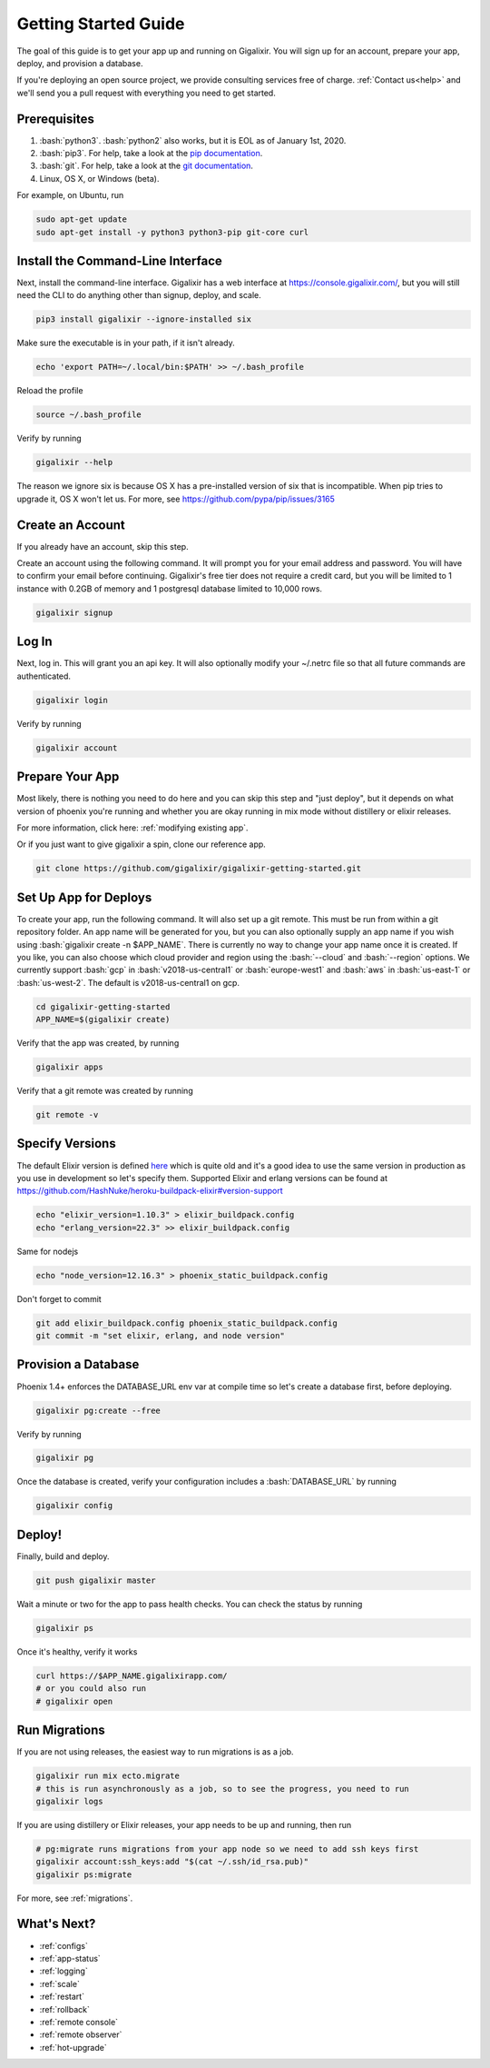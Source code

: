 .. _`quick start`:

Getting Started Guide
=====================

The goal of this guide is to get your app up and running on Gigalixir. You will sign up for an account, prepare your app, deploy, and provision a database.

If you're deploying an open source project, we provide consulting services free of charge. :ref:`Contact us<help>` and we'll send you a pull request with everything you need to get started.

Prerequisites
-------------

.. role:: elixir(code)
    :language: elixir

.. role:: bash(code)
    :language: bash

#. :bash:`python3`. :bash:`python2` also works, but it is EOL as of January 1st, 2020.
#. :bash:`pip3`. For help, take a look at the `pip documentation <https://packaging.python.org/installing/>`_.
#. :bash:`git`. For help, take a look at the `git documentation <https://git-scm.com/book/en/v2/Getting-Started-Installing-Git>`_.
#. Linux, OS X, or Windows (beta).

For example, on Ubuntu, run

.. code-block:: bash

    sudo apt-get update
    sudo apt-get install -y python3 python3-pip git-core curl

.. _`buildpack configuration file`: https://github.com/HashNuke/heroku-buildpack-elixir#configuration
.. _`beta sign up form`: https://docs.google.com/forms/d/e/1FAIpQLSdB1Uh1mGQHqIIX7puoZvwm9L93bR88cM1uGeSOCXh06_smVg/viewform
.. _`gigalixir-getting-started-phx-1-3-rc-2`: https://github.com/gigalixir/gigalixir-getting-started-phx-1-3-rc-2

.. _`install the CLI`:

Install the Command-Line Interface
----------------------------------

Next, install the command-line interface. Gigalixir has a web interface at https://console.gigalixir.com/, but you will still need the CLI to do anything other than signup, deploy, and scale.

.. code-block:: bash

    pip3 install gigalixir --ignore-installed six

Make sure the executable is in your path, if it isn't already. 

.. code-block:: bash

    echo 'export PATH=~/.local/bin:$PATH' >> ~/.bash_profile

Reload the profile

.. code-block:: bash

    source ~/.bash_profile

Verify by running

.. code-block:: bash

    gigalixir --help

The reason we ignore six is because OS X has a pre-installed version of six that is incompatible. When pip tries to upgrade it, OS X won't let us. For more, see https://github.com/pypa/pip/issues/3165

Create an Account
-----------------

If you already have an account, skip this step.

Create an account using the following command. It will prompt you for your email address and password. You will have to confirm your email before continuing. Gigalixir's free tier does not require a credit card, but you will be limited to 1 instance with 0.2GB of memory and 1 postgresql database limited to 10,000 rows.

.. code-block:: bash

    gigalixir signup


Log In
------

Next, log in. This will grant you an api key. It will also optionally modify your ~/.netrc file so that all future commands are authenticated.

.. code-block:: bash

    gigalixir login

Verify by running

.. code-block:: bash

    gigalixir account

Prepare Your App
----------------

Most likely, there is nothing you need to do here and you can skip this step and "just deploy", but it depends on what version of phoenix you're running and whether you are okay running in mix mode without distillery or elixir releases. 

For more information, click here: :ref:`modifying existing app`. 

Or if you just want to give gigalixir a spin, clone our reference app.

.. code-block:: bash

    git clone https://github.com/gigalixir/gigalixir-getting-started.git


.. _`set up deploys`:

Set Up App for Deploys
----------------------

To create your app, run the following command. It will also set up a git remote. This must be run from within a git repository folder. An app name will be generated for you, but you can also optionally supply an app name if you wish using :bash:`gigalixir create -n $APP_NAME`. There is currently no way to change your app name once it is created. If you like, you can also choose which cloud provider and region using the :bash:`--cloud` and :bash:`--region` options. We currently support :bash:`gcp` in :bash:`v2018-us-central1` or :bash:`europe-west1` and :bash:`aws` in :bash:`us-east-1` or :bash:`us-west-2`. The default is v2018-us-central1 on gcp.

.. code-block:: bash

    cd gigalixir-getting-started
    APP_NAME=$(gigalixir create)

Verify that the app was created, by running

.. code-block:: bash

    gigalixir apps

Verify that a git remote was created by running

.. code-block:: bash

    git remote -v

Specify Versions
----------------

The default Elixir version is defined `here <https://github.com/HashNuke/heroku-buildpack-elixir/blob/master/elixir_buildpack.config>`_ which is quite old and it's a good idea to use the same version in production as you use in development so let's specify them. Supported Elixir and erlang versions can be found at https://github.com/HashNuke/heroku-buildpack-elixir#version-support

.. code-block:: bash

    echo "elixir_version=1.10.3" > elixir_buildpack.config
    echo "erlang_version=22.3" >> elixir_buildpack.config

Same for nodejs

.. code-block:: bash

    echo "node_version=12.16.3" > phoenix_static_buildpack.config

Don't forget to commit

.. code-block:: bash

    git add elixir_buildpack.config phoenix_static_buildpack.config
    git commit -m "set elixir, erlang, and node version"

Provision a Database
--------------------

Phoenix 1.4+ enforces the DATABASE_URL env var at compile time so let's create a database first, before deploying.

.. code-block:: bash

    gigalixir pg:create --free

Verify by running

.. code-block:: bash

    gigalixir pg

Once the database is created, verify your configuration includes a :bash:`DATABASE_URL` by running

.. code-block:: bash

    gigalixir config

Deploy!
-------

Finally, build and deploy.

.. code-block:: bash

    git push gigalixir master

Wait a minute or two for the app to pass health checks. You can check the status by running

.. code-block:: bash

    gigalixir ps

Once it's healthy, verify it works

.. code-block:: bash

    curl https://$APP_NAME.gigalixirapp.com/
    # or you could also run
    # gigalixir open

Run Migrations
--------------

If you are not using releases, the easiest way to run migrations is as a job.

.. code-block:: bash

    gigalixir run mix ecto.migrate
    # this is run asynchronously as a job, so to see the progress, you need to run
    gigalixir logs

If you are using distillery or Elixir releases, your app needs to be up and running, then run

.. code-block:: bash

    # pg:migrate runs migrations from your app node so we need to add ssh keys first
    gigalixir account:ssh_keys:add "$(cat ~/.ssh/id_rsa.pub)"
    gigalixir ps:migrate

For more, see :ref:`migrations`.

What's Next?
------------

- :ref:`configs`
- :ref:`app-status`
- :ref:`logging`
- :ref:`scale`
- :ref:`restart`
- :ref:`rollback`
- :ref:`remote console`
- :ref:`remote observer`
- :ref:`hot-upgrade`



